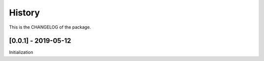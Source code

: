 History
========================

This is the CHANGELOG of the package.

[0.0.1] - 2019-05-12
-------------------------

Initialization